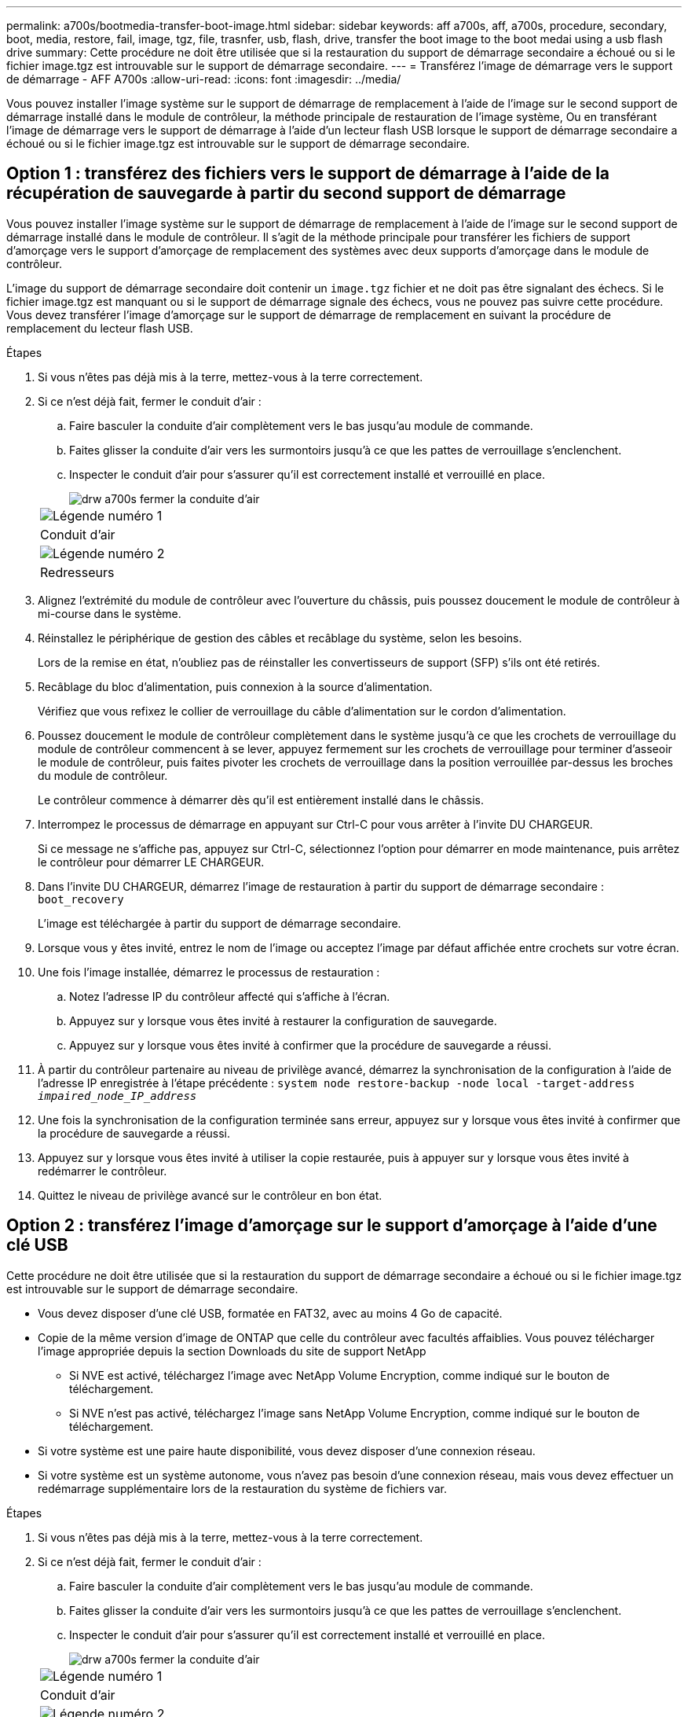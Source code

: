 ---
permalink: a700s/bootmedia-transfer-boot-image.html 
sidebar: sidebar 
keywords: aff a700s, aff, a700s, procedure, secondary, boot, media, restore, fail, image, tgz, file, trasnfer, usb, flash, drive, transfer the boot image to the boot medai using a usb flash drive 
summary: Cette procédure ne doit être utilisée que si la restauration du support de démarrage secondaire a échoué ou si le fichier image.tgz est introuvable sur le support de démarrage secondaire. 
---
= Transférez l'image de démarrage vers le support de démarrage - AFF A700s
:allow-uri-read: 
:icons: font
:imagesdir: ../media/


[role="lead"]
Vous pouvez installer l'image système sur le support de démarrage de remplacement à l'aide de l'image sur le second support de démarrage installé dans le module de contrôleur, la méthode principale de restauration de l'image système, Ou en transférant l'image de démarrage vers le support de démarrage à l'aide d'un lecteur flash USB lorsque le support de démarrage secondaire a échoué ou si le fichier image.tgz est introuvable sur le support de démarrage secondaire.



== Option 1 : transférez des fichiers vers le support de démarrage à l'aide de la récupération de sauvegarde à partir du second support de démarrage

Vous pouvez installer l'image système sur le support de démarrage de remplacement à l'aide de l'image sur le second support de démarrage installé dans le module de contrôleur. Il s'agit de la méthode principale pour transférer les fichiers de support d'amorçage vers le support d'amorçage de remplacement des systèmes avec deux supports d'amorçage dans le module de contrôleur.

L'image du support de démarrage secondaire doit contenir un `image.tgz` fichier et ne doit pas être signalant des échecs. Si le fichier image.tgz est manquant ou si le support de démarrage signale des échecs, vous ne pouvez pas suivre cette procédure. Vous devez transférer l'image d'amorçage sur le support de démarrage de remplacement en suivant la procédure de remplacement du lecteur flash USB.

.Étapes
. Si vous n'êtes pas déjà mis à la terre, mettez-vous à la terre correctement.
. Si ce n'est déjà fait, fermer le conduit d'air :
+
.. Faire basculer la conduite d'air complètement vers le bas jusqu'au module de commande.
.. Faites glisser la conduite d'air vers les surmontoirs jusqu'à ce que les pattes de verrouillage s'enclenchent.
.. Inspecter le conduit d'air pour s'assurer qu'il est correctement installé et verrouillé en place.
+
image::../media/drw_a700s_close_air_duct.png[drw a700s fermer la conduite d'air]

+
|===


 a| 
image:../media/legend_icon_01.png["Légende numéro 1"]
 a| 
Conduit d'air



 a| 
image:../media/legend_icon_02.png["Légende numéro 2"]
 a| 
Redresseurs

|===


. Alignez l'extrémité du module de contrôleur avec l'ouverture du châssis, puis poussez doucement le module de contrôleur à mi-course dans le système.
. Réinstallez le périphérique de gestion des câbles et recâblage du système, selon les besoins.
+
Lors de la remise en état, n'oubliez pas de réinstaller les convertisseurs de support (SFP) s'ils ont été retirés.

. Recâblage du bloc d'alimentation, puis connexion à la source d'alimentation.
+
Vérifiez que vous refixez le collier de verrouillage du câble d'alimentation sur le cordon d'alimentation.

. Poussez doucement le module de contrôleur complètement dans le système jusqu'à ce que les crochets de verrouillage du module de contrôleur commencent à se lever, appuyez fermement sur les crochets de verrouillage pour terminer d'asseoir le module de contrôleur, puis faites pivoter les crochets de verrouillage dans la position verrouillée par-dessus les broches du module de contrôleur.
+
Le contrôleur commence à démarrer dès qu'il est entièrement installé dans le châssis.

. Interrompez le processus de démarrage en appuyant sur Ctrl-C pour vous arrêter à l'invite DU CHARGEUR.
+
Si ce message ne s'affiche pas, appuyez sur Ctrl-C, sélectionnez l'option pour démarrer en mode maintenance, puis arrêtez le contrôleur pour démarrer LE CHARGEUR.

. Dans l'invite DU CHARGEUR, démarrez l'image de restauration à partir du support de démarrage secondaire : `boot_recovery`
+
L'image est téléchargée à partir du support de démarrage secondaire.

. Lorsque vous y êtes invité, entrez le nom de l'image ou acceptez l'image par défaut affichée entre crochets sur votre écran.
. Une fois l'image installée, démarrez le processus de restauration :
+
.. Notez l'adresse IP du contrôleur affecté qui s'affiche à l'écran.
.. Appuyez sur `y` lorsque vous êtes invité à restaurer la configuration de sauvegarde.
.. Appuyez sur `y` lorsque vous êtes invité à confirmer que la procédure de sauvegarde a réussi.


. À partir du contrôleur partenaire au niveau de privilège avancé, démarrez la synchronisation de la configuration à l'aide de l'adresse IP enregistrée à l'étape précédente : `system node restore-backup -node local -target-address _impaired_node_IP_address_`
. Une fois la synchronisation de la configuration terminée sans erreur, appuyez sur `y` lorsque vous êtes invité à confirmer que la procédure de sauvegarde a réussi.
. Appuyez sur `y` lorsque vous êtes invité à utiliser la copie restaurée, puis à appuyer sur `y` lorsque vous êtes invité à redémarrer le contrôleur.
. Quittez le niveau de privilège avancé sur le contrôleur en bon état.




== Option 2 : transférez l'image d'amorçage sur le support d'amorçage à l'aide d'une clé USB

Cette procédure ne doit être utilisée que si la restauration du support de démarrage secondaire a échoué ou si le fichier image.tgz est introuvable sur le support de démarrage secondaire.

* Vous devez disposer d'une clé USB, formatée en FAT32, avec au moins 4 Go de capacité.
* Copie de la même version d'image de ONTAP que celle du contrôleur avec facultés affaiblies. Vous pouvez télécharger l'image appropriée depuis la section Downloads du site de support NetApp
+
** Si NVE est activé, téléchargez l'image avec NetApp Volume Encryption, comme indiqué sur le bouton de téléchargement.
** Si NVE n'est pas activé, téléchargez l'image sans NetApp Volume Encryption, comme indiqué sur le bouton de téléchargement.


* Si votre système est une paire haute disponibilité, vous devez disposer d'une connexion réseau.
* Si votre système est un système autonome, vous n'avez pas besoin d'une connexion réseau, mais vous devez effectuer un redémarrage supplémentaire lors de la restauration du système de fichiers var.


.Étapes
. Si vous n'êtes pas déjà mis à la terre, mettez-vous à la terre correctement.
. Si ce n'est déjà fait, fermer le conduit d'air :
+
.. Faire basculer la conduite d'air complètement vers le bas jusqu'au module de commande.
.. Faites glisser la conduite d'air vers les surmontoirs jusqu'à ce que les pattes de verrouillage s'enclenchent.
.. Inspecter le conduit d'air pour s'assurer qu'il est correctement installé et verrouillé en place.
+
image::../media/drw_a700s_close_air_duct.png[drw a700s fermer la conduite d'air]

+
|===


 a| 
image:../media/legend_icon_01.png["Légende numéro 1"]
 a| 
Conduit d'air



 a| 
image:../media/legend_icon_02.png["Légende numéro 2"]
 a| 
Redresseurs

|===


. Alignez l'extrémité du module de contrôleur avec l'ouverture du châssis, puis poussez doucement le module de contrôleur à mi-course dans le système.
. Réinstallez le périphérique de gestion des câbles et recâblage du système, selon les besoins.
+
Lors de la remise en état, n'oubliez pas de réinstaller les convertisseurs de support (SFP) s'ils ont été retirés.

. Recâblage du bloc d'alimentation, puis connexion à la source d'alimentation.
+
Vérifiez que vous refixez le collier de verrouillage du câble d'alimentation sur le cordon d'alimentation.

. Insérez la clé USB dans le logement USB du module de contrôleur.
+
Assurez-vous d'installer le lecteur flash USB dans le logement étiqueté pour périphériques USB et non dans le port de console USB.

. Poussez doucement le module de contrôleur complètement dans le système jusqu'à ce que les crochets de verrouillage du module de contrôleur commencent à se lever, appuyez fermement sur les crochets de verrouillage pour terminer d'asseoir le module de contrôleur, puis faites pivoter les crochets de verrouillage dans la position verrouillée par-dessus les broches du module de contrôleur.
+
Le contrôleur commence à démarrer dès qu'il est entièrement installé dans le châssis.

. Interrompez le processus de démarrage en appuyant sur Ctrl-C pour vous arrêter à l'invite DU CHARGEUR.
+
Si ce message ne s'affiche pas, appuyez sur Ctrl-C, sélectionnez l'option pour démarrer en mode maintenance, puis arrêtez le contrôleur pour démarrer LE CHARGEUR.

. Bien que les variables d'environnement et les bootargs soient conservés, vous devez vérifier que toutes les variables d'environnement d'amorçage et les bootargs requis sont correctement définis pour votre type de système et votre configuration à l'aide de l' `printenv bootarg name` commande et corriger les erreurs à l'aide du `setenv variable-name <value>` commande.
+
.. Vérifier les variables d'environnement de boot:
+
*** `bootarg.init.boot_clustered`
*** `partner-sysid`
*** `bootarg.init.flash_optimized` Pour AFF C190/AFF A220 (FAS 100 % Flash)
*** `bootarg.init.san_optimized` Pour AFF A220 et baies SAN 100 % Flash
*** `bootarg.init.switchless_cluster.enable`


.. Si le gestionnaire de clés externe est activé, vérifiez les valeurs d'amorçage répertoriées dans le `kenv` Sortie ASUP :
+
*** `bootarg.storageencryption.support <value>`
*** `bootarg.keymanager.support <value>`
*** `kmip.init.interface <value>`
*** `kmip.init.ipaddr <value>`
*** `kmip.init.netmask <value>`
*** `kmip.init.gateway <value>`


.. Si Onboard Key Manager est activé, vérifiez les valeurs de démarrage, répertoriées dans le `kenv` Sortie ASUP :
+
*** `bootarg.storageencryption.support <value>`
*** `bootarg.keymanager.support <value>`
*** `bootarg.onboard_keymanager <value>`


.. Enregistrez les variables d'environnement que vous avez modifiées à l'aide de la `savenv` commande
.. Confirmez vos modifications à l'aide du `printenv _variable-name_` commande.


. À partir de l'invite DU CHARGEUR, démarrez l'image de récupération à partir du lecteur flash USB : `boot_recovery`
+
L'image est téléchargée à partir de la clé USB.

. Lorsque vous y êtes invité, entrez le nom de l'image ou acceptez l'image par défaut affichée entre crochets sur votre écran.
. Une fois l'image installée, démarrez le processus de restauration :
+
.. Notez l'adresse IP du contrôleur affecté qui s'affiche à l'écran.
.. Appuyez sur `y` lorsque vous êtes invité à restaurer la configuration de sauvegarde.
.. Appuyez sur `y` lorsque vous êtes invité à confirmer que la procédure de sauvegarde a réussi.


. Appuyez sur `y` lorsque vous êtes invité à utiliser la copie restaurée, puis à appuyer sur `y` lorsque vous êtes invité à redémarrer le contrôleur.
. À partir du contrôleur partenaire au niveau de privilège avancé, démarrez la synchronisation de la configuration à l'aide de l'adresse IP enregistrée à l'étape précédente : `system node restore-backup -node local -target-address _impaired_node_IP_address_`
. Une fois la synchronisation de la configuration terminée sans erreur, appuyez sur `y` lorsque vous êtes invité à confirmer que la procédure de sauvegarde a réussi.
. Appuyez sur `y` lorsque vous êtes invité à utiliser la copie restaurée, puis à appuyer sur `y` lorsque vous êtes invité à redémarrer le contrôleur.
. Vérifiez que les variables d'environnement sont définies comme prévu.
+
.. Prenez le contrôleur vers l'invite DU CHARGEUR.
+
À l'invite ONTAP, vous pouvez lancer la commande « System node halt -skip-lif-migration-before-shutdown true -ignore-quorum-avertissements true -Inhibit-Takeover-Takeover true ».

.. Vérifiez les paramètres de la variable d'environnement à l'aide de l' `printenv` commande.
.. Si une variable d'environnement n'est pas définie comme prévu, modifiez-la avec le `setenv __environment-variable-name__ __changed-value__` commande.
.. Enregistrez vos modifications à l'aide du `savenv` commande.
.. Redémarre le contrôleur.


. Le contrôleur ayant redémarré affiche le `Waiting for giveback...` message, effectuer un retour à partir du contrôleur en bon état :
+
[cols="1,2"]
|===
| Si votre système est en... | Alors... 


 a| 
Une paire haute disponibilité
 a| 
Une fois que le contrôleur affecté affiche le `Waiting for giveback...` message, effectuer un retour à partir du contrôleur en bon état :

.. Depuis le contrôleur sain : `storage failover giveback -ofnode partner_node_name`
+
Le contrôleur affecté revient son stockage, termine son démarrage, puis redémarre et le contrôleur en bon état prend à nouveau le relais.

+

NOTE: Si le retour est vetoté, vous pouvez envisager d'ignorer les vetoes.

+
http://docs.netapp.com/ontap-9/topic/com.netapp.doc.dot-cm-hacg/home.html["Guide de configuration de la solution haute disponibilité ONTAP 9"]

.. Surveiller la progression de l'opération de rétablissement à l'aide du `storage failover show-giveback` commande.
.. Une fois l'opération de rétablissement terminée, vérifiez que la paire HA est saine et que le basculement est possible à l'aide du `storage failover show` commande.
.. Restaurez le retour automatique si vous le désactivez à l'aide du `storage failover modify` commande.


|===
. Quittez le niveau de privilège avancé sur le contrôleur en bon état.

